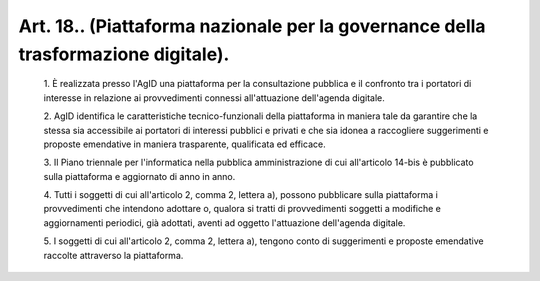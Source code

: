 Art. 18..  (Piattaforma nazionale  per  la  governance  della  trasformazione digitale). 
^^^^^^^^^^^^^^^^^^^^^^^^^^^^^^^^^^^^^^^^^^^^^^^^^^^^^^^^^^^^^^^^^^^^^^^^^^^^^^^^^^^^^^^^^


  1\. È  realizzata  presso  l'AgID   una   piattaforma   per   la consultazione pubblica e il confronto tra i portatori di interesse in relazione  ai  provvedimenti  connessi   all'attuazione   dell'agenda digitale.

  2\. AgID  identifica  le  caratteristiche  tecnico-funzionali  della piattaforma  in  maniera  tale  da  garantire  che  la   stessa   sia accessibile ai portatori di interessi pubblici e privati  e  che  sia idonea a raccogliere suggerimenti e proposte  emendative  in  maniera trasparente, qualificata ed efficace.

  3\. Il   Piano   triennale   per   l'informatica   nella   pubblica amministrazione  di  cui  all'articolo  14-bis  è  pubblicato  sulla piattaforma e aggiornato di anno in anno.

  4\. Tutti i soggetti di cui all'articolo 2,  comma  2,  lettera  a), possono pubblicare sulla piattaforma i  provvedimenti  che  intendono adottare o, qualora si tratti di provvedimenti soggetti a modifiche e aggiornamenti   periodici,   già   adottati,   aventi   ad   oggetto l'attuazione dell'agenda digitale.

  5\. I soggetti di cui all'articolo 2, comma 2, lettera  a),  tengono conto di suggerimenti e proposte emendative  raccolte  attraverso  la piattaforma.
